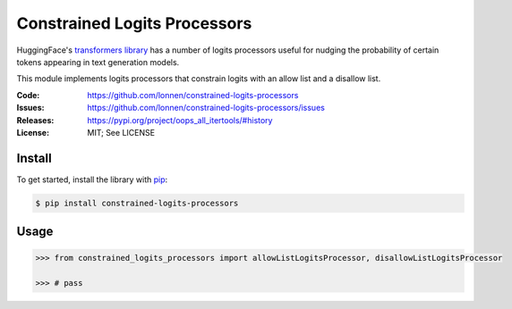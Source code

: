 =============================
Constrained Logits Processors
=============================

HuggingFace's `transformers library <https://github.com/huggingface/transformers>`_
has a number of logits processors useful for nudging the probability of certain
tokens appearing in text generation models.

This module implements logits processors that constrain logits with an allow
list and a disallow list.

|Build Status|

.. |Build Status| image:: https://github.com/lonnen/constrained-logits-processors/actions/workflows/main.yml/badge.svg?branch=main
   :target: https://github.com/lonnen/constrained-logits-processors/actions/workflows/main.yml

:Code:          https://github.com/lonnen/constrained-logits-processors
:Issues:        https://github.com/lonnen/constrained-logits-processors/issues
:Releases:      https://pypi.org/project/oops_all_itertools/#history
:License:       MIT; See LICENSE

Install
=======

To get started, install the library with `pip <https://pip.pypa.io/en/stable/>`_:

.. code-block:: shell

    $ pip install constrained-logits-processors


Usage
=====

.. code-block:: python

    >>> from constrained_logits_processors import allowListLogitsProcessor, disallowListLogitsProcessor

    >>> # pass
